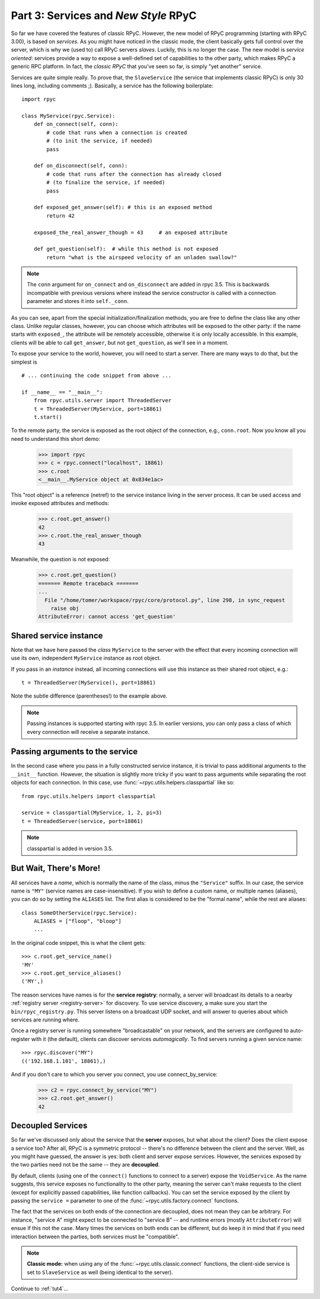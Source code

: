.. _tut3:

Part 3: Services and *New Style* RPyC
=====================================

So far we have covered the features of classic RPyC. However, the new model of RPyC
programming (starting with RPyC 3.00), is based on *services*. As you might have noticed
in the classic mode, the client basically gets full control over the server, which is
why we (used to) call RPyC servers *slaves*. Luckily, this is no longer the case.
The new model is *service oriented*: services provide a way to expose a well-defined set
of capabilities to the other party, which makes RPyC a generic RPC platform. In fact, the
*classic RPyC* that you've seen so far, is simply "yet another" service.

Services are quite simple really. To prove that, the ``SlaveService`` (the service that
implements classic RPyC) is only 30 lines long, including comments ;). Basically, a service
has the following boilerplate::

    import rpyc

    class MyService(rpyc.Service):
        def on_connect(self, conn):
            # code that runs when a connection is created
            # (to init the service, if needed)
            pass

        def on_disconnect(self, conn):
            # code that runs after the connection has already closed
            # (to finalize the service, if needed)
            pass

        def exposed_get_answer(self): # this is an exposed method
            return 42

        exposed_the_real_answer_though = 43     # an exposed attribute

        def get_question(self):  # while this method is not exposed
            return "what is the airspeed velocity of an unladen swallow?"

.. note::
    The ``conn`` argument for ``on_connect`` and ``on_disconnect`` are added
    in rpyc 3.5. This is backwards incompatible with previous versions where
    instead the service constructor is called with a connection parameter and
    stores it into ``self._conn``.

As you can see, apart from the special initialization/finalization methods, you are free
to define the class like any other class. Unlike regular classes, however, you can
choose which attributes will be exposed to the other party: if the name starts
with ``exposed_``, the attribute will be remotely accessible, otherwise it is only
locally accessible. In this example, clients will be able to call ``get_answer``,
but not ``get_question``, as we'll see in a moment.

To expose your service to the world, however, you will need to start a server. There are many
ways to do that, but the simplest is ::

    # ... continuing the code snippet from above ...

    if __name__ == "__main__":
        from rpyc.utils.server import ThreadedServer
        t = ThreadedServer(MyService, port=18861)
        t.start()

To the remote party, the service is exposed as the root object of the connection, e.g.,
``conn.root``. Now you know all you need to understand this short demo:

    >>> import rpyc
    >>> c = rpyc.connect("localhost", 18861)
    >>> c.root
    <__main__.MyService object at 0x834e1ac>

This "root object" is a reference (netref) to the service instance living in the
server process. It can be used access and invoke exposed attributes and methods:

    >>> c.root.get_answer()
    42
    >>> c.root.the_real_answer_though
    43

Meanwhile, the question is not exposed:

    >>> c.root.get_question()
    ======= Remote traceback =======
    ...
      File "/home/tomer/workspace/rpyc/core/protocol.py", line 298, in sync_request
        raise obj
    AttributeError: cannot access 'get_question'


Shared service instance
-----------------------
Note that we have here passed the *class* ``MyService`` to the server with the
effect that every incoming connection will use its own, independent
``MyService`` instance as root object.

If you pass in an *instance* instead, all incoming connections will use this
instance as their shared root object, e.g.::

        t = ThreadedServer(MyService(), port=18861)

Note the subtle difference (parentheses!) to the example above.

.. note::
    Passing instances is supported starting with rpyc 3.5. In earlier
    versions, you can only pass a class of which every connection will receive
    a separate instance.


Passing arguments to the service
--------------------------------
In the second case where you pass in a fully constructed service instance, it
is trivial to pass additional arguments to the ``__init__`` function. However,
the situation is slightly more tricky if you want to pass arguments while
separating the root objects for each connection. In this case, use
:func:`~rpyc.utils.helpers.classpartial` like so::

        from rpyc.utils.helpers import classpartial

        service = classpartial(MyService, 1, 2, pi=3)
        t = ThreadedServer(service, port=18861)

.. note::
    classpartial is added in version 3.5.


But Wait, There's More!
-----------------------
All services have a *name*, which is normally the name of the class, minus the
``"Service"`` suffix. In our case, the service name is ``"MY"`` (service names are
case-insensitive). If you wish to define a custom name, or multiple names (aliases),
you can do so by setting the ``ALIASES`` list. The first alias is considered to be the
"formal name", while the rest are aliases::

    class SomeOtherService(rpyc.Service):
        ALIASES = ["floop", "bloop"]
        ...

In the original code snippet, this is what the client gets::

    >>> c.root.get_service_name()
    'MY'
    >>> c.root.get_service_aliases()
    ('MY',)

The reason services have names is for the **service registry**: normally, a server will
broadcast its details to a nearby :ref:`registry server <registry-server>` for discovery.
To use service discovery, a make sure you start the ``bin/rpyc_registry.py``.
This server listens on a broadcast UDP socket, and will
answer to queries about  which services are running where.

Once a registry server is running somewhere "broadcastable" on your network, and the
servers are configured to auto-register with it (the default), clients can discover
services *automagically*. To find servers running a given service name::

    >>> rpyc.discover("MY")
    (('192.168.1.101', 18861),)

And if you don't care to which you server you connect, you use connect_by_service:

    >>> c2 = rpyc.connect_by_service("MY")
    >>> c2.root.get_answer()
    42

Decoupled Services
------------------
So far we've discussed only about the service that the **server** exposes, but what about
the client? Does the client expose a service too? After all, RPyC is a symmetric protocol --
there's no difference between the client and the server. Well, as you might have guessed,
the answer is yes: both client and server expose services. However, the services exposed
by the two parties need not be the same -- they are **decoupled**.

By default, clients (using one of the ``connect()`` functions to connect to a server)
expose the ``VoidService``. As the name suggests, this service exposes no functionality to the
other party, meaning the server can't make requests to the client (except for explicitly
passed capabilities, like function callbacks). You can set the service exposed by the client
by passing the ``service =`` parameter to one of the :func:`~rpyc.utils.factory.connect`
functions.

The fact that the services on both ends of the connection are decoupled, does not mean
they can be arbitrary. For instance, "service A" might expect to be connected to "service B" --
and runtime errors (mostly ``AttributeError``) will ensue if this not the case. Many times the
services on both ends can be different, but do keep it in mind that if you need interaction
between the parties, both services must be "compatible".

.. note::
   **Classic mode:** when using any of the :func:`~rpyc.utils.classic.connect` functions,
   the client-side service is set to ``SlaveService`` as well (being identical to the server).


Continue to :ref:`tut4`...
